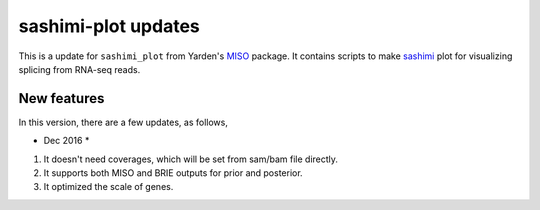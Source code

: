 ====================
sashimi-plot updates
====================

This is a update for ``sashimi_plot`` from Yarden's MISO_ package. It contains 
scripts to make sashimi_ plot for visualizing splicing from RNA-seq reads.

.. _sashimi: https://miso.readthedocs.io/en/fastmiso/sashimi.html
.. _MISO: https://github.com/yarden/MISO

New features
============

In this version, there are a few updates, as follows,

* Dec 2016 *

1. It doesn't need coverages, which will be set from sam/bam file directly.

2. It supports both MISO and BRIE outputs for prior and posterior.

3. It optimized the scale of genes.


